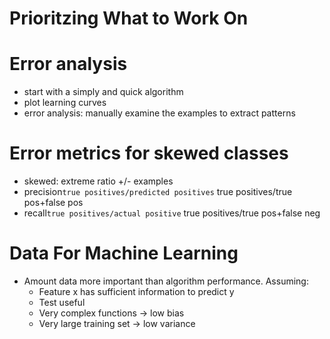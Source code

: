 * Prioritzing What to Work On
* Error analysis
  - start with a simply and quick algorithm
  - plot learning curves
  - error analysis: manually examine the examples to extract patterns
* Error metrics for skewed classes
  - skewed: extreme ratio +/- examples
  - precision=true positives/predicted positives=
              true positives/true pos+false pos
  - recall=true positives/actual positive=
           true positives/true pos+false neg
* Data For Machine Learning
  - Amount data more important than algorithm performance. Assuming:
    - Feature x has sufficient information to predict y
    - Test useful
    - Very complex functions -> low bias
    - Very large training set -> low variance
